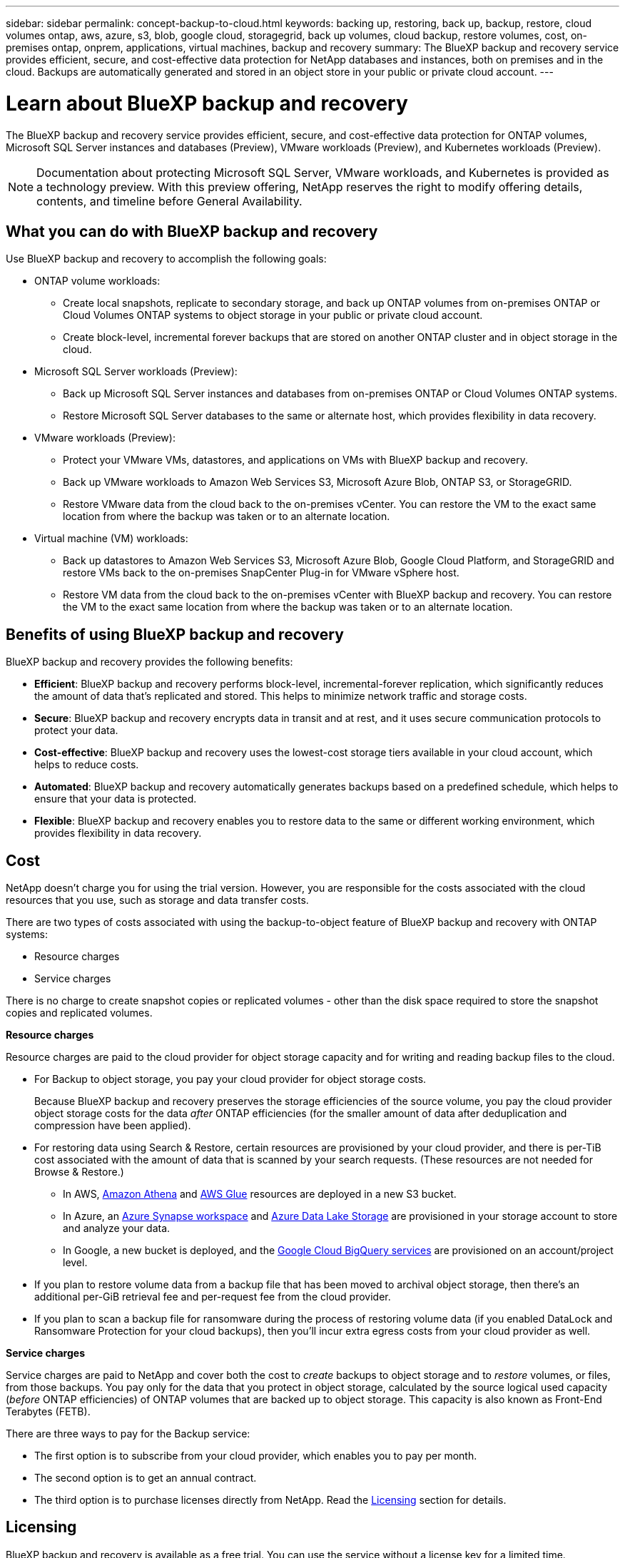 ---
sidebar: sidebar
permalink: concept-backup-to-cloud.html
keywords: backing up, restoring, back up, backup, restore, cloud volumes ontap, aws, azure, s3, blob, google cloud, storagegrid, back up volumes, cloud backup, restore volumes, cost, on-premises ontap, onprem, applications, virtual machines, backup and recovery
summary: The BlueXP backup and recovery service provides efficient, secure, and cost-effective data protection for NetApp databases and instances, both on premises and in the cloud. Backups are automatically generated and stored in an object store in your public or private cloud account.
---

= Learn about BlueXP backup and recovery
:hardbreaks:
:nofooter:
:icons: font
:linkattrs:
:imagesdir: ./media/

[.lead]
The BlueXP backup and recovery service provides efficient, secure, and cost-effective data protection for ONTAP volumes, Microsoft SQL Server instances and databases (Preview), VMware workloads (Preview), and Kubernetes workloads (Preview). 

NOTE: Documentation about protecting Microsoft SQL Server, VMware workloads, and Kubernetes is provided as a technology preview. With this preview offering, NetApp reserves the right to modify offering details, contents, and timeline before General Availability.   


== What you can do with BlueXP backup and recovery

Use BlueXP backup and recovery to accomplish the following goals:


* ONTAP volume workloads: 
**  Create local snapshots, replicate to secondary storage, and back up ONTAP volumes from on-premises ONTAP or Cloud Volumes ONTAP systems to object storage in your public or private cloud account. 

** Create block-level, incremental forever backups that are stored on another ONTAP cluster and in object storage in the cloud. 

* Microsoft SQL Server workloads (Preview): 

** Back up Microsoft SQL Server instances and databases from on-premises ONTAP or Cloud Volumes ONTAP systems. 

** Restore Microsoft SQL Server databases to the same or alternate host, which provides flexibility in data recovery.

* VMware workloads (Preview): 

** Protect your VMware VMs, datastores, and applications on VMs with BlueXP backup and recovery. 

** Back up VMware workloads to Amazon Web Services S3, Microsoft Azure Blob, ONTAP S3, or  StorageGRID. 

** Restore VMware data from the cloud back to the on-premises vCenter. You can restore the VM to the exact same location from where the backup was taken or to an alternate location. 


* Virtual machine (VM) workloads: 

** Back up datastores to Amazon Web Services S3, Microsoft Azure Blob, Google Cloud Platform, and StorageGRID and restore VMs back to the on-premises SnapCenter Plug-in for VMware vSphere host. 

** Restore VM data from the cloud back to the on-premises vCenter with BlueXP backup and recovery. You can restore the VM to the exact same location from where the backup was taken or to an alternate location. 

//* Kubernetes workloads (Preview): 
//** Manage and protect your Kubernetes clusters and applications all in one place. 

//** Manage resources such as backups, databases, instances, application hosts, and work environments.

//TIP: When the BlueXP Connector is deployed in a government region in the cloud, or in a site without internet access (a dark site), BlueXP backup and recovery supports backup and restore operations only from ONTAP systems. When you use these deployment methods, BlueXP backup and recovery does not support backup and restore operations from applications.


== Benefits of using BlueXP backup and recovery

BlueXP backup and recovery provides the following benefits:

* **Efficient**: BlueXP backup and recovery performs block-level, incremental-forever replication, which significantly reduces the amount of data that's replicated and stored. This helps to minimize network traffic and storage costs.

* **Secure**: BlueXP backup and recovery encrypts data in transit and at rest, and it uses secure communication protocols to protect your data.

* **Cost-effective**: BlueXP backup and recovery uses the lowest-cost storage tiers available in your cloud account, which helps to reduce costs.   

* **Automated**: BlueXP backup and recovery automatically generates backups based on a predefined schedule, which helps to ensure that your data is protected.

* **Flexible**: BlueXP backup and recovery enables you to restore data to the same or different working environment, which provides flexibility in data recovery.



== Cost 

NetApp doesn't charge you for using the trial version. However, you are responsible for the costs associated with the cloud resources that you use, such as storage and data transfer costs.  

There are two types of costs associated with using the backup-to-object feature of BlueXP backup and recovery with ONTAP systems: 

* Resource charges  
* Service charges

There is no charge to create snapshot copies or replicated volumes - other than the disk space required to store the snapshot copies and replicated volumes.

*Resource charges*

Resource charges are paid to the cloud provider for object storage capacity and for writing and reading backup files to the cloud.

* For Backup to object storage, you pay your cloud provider for object storage costs.
+
Because BlueXP backup and recovery preserves the storage efficiencies of the source volume, you pay the cloud provider object storage costs for the data _after_ ONTAP efficiencies (for the smaller amount of data after deduplication and compression have been applied).

* For restoring data using Search & Restore, certain resources are provisioned by your cloud provider, and there is per-TiB cost associated with the amount of data that is scanned by your search requests. (These resources are not needed for Browse & Restore.)
+
//ifdef::aws[]
** In AWS, https://aws.amazon.com/athena/faqs/[Amazon Athena^] and https://aws.amazon.com/glue/faqs/[AWS Glue^] resources are deployed in a new S3 bucket.
+
//endif::aws[]
+
//ifdef::azure[]
** In Azure, an https://azure.microsoft.com/en-us/services/synapse-analytics/?&ef_id=EAIaIQobChMI46_bxcWZ-QIVjtiGCh2CfwCsEAAYASAAEgKwjvD_BwE:G:s&OCID=AIDcmm5edswduu_SEM_EAIaIQobChMI46_bxcWZ-QIVjtiGCh2CfwCsEAAYASAAEgKwjvD_BwE:G:s&gclid=EAIaIQobChMI46_bxcWZ-QIVjtiGCh2CfwCsEAAYASAAEgKwjvD_BwE[Azure Synapse workspace^] and https://azure.microsoft.com/en-us/services/storage/data-lake-storage/?&ef_id=EAIaIQobChMIuYz0qsaZ-QIVUDizAB1EmACvEAAYASAAEgJH5fD_BwE:G:s&OCID=AIDcmm5edswduu_SEM_EAIaIQobChMIuYz0qsaZ-QIVUDizAB1EmACvEAAYASAAEgJH5fD_BwE:G:s&gclid=EAIaIQobChMIuYz0qsaZ-QIVUDizAB1EmACvEAAYASAAEgJH5fD_BwE[Azure Data Lake Storage^] are provisioned in your storage account to store and analyze your data.
+
//endif::azure[]
//ifdef::gcp[]
** In Google, a new bucket is deployed, and the https://cloud.google.com/bigquery[Google Cloud BigQuery services^] are provisioned on an account/project level.
//endif::gcp[]

* If you plan to restore volume data from a backup file that has been moved to archival object storage, then there's an additional per-GiB retrieval fee and per-request fee from the cloud provider.

* If you plan to scan a backup file for ransomware during the process of restoring volume data (if you enabled DataLock and Ransomware Protection for your cloud backups), then you'll incur extra egress costs from your cloud provider as well.

*Service charges*

Service charges are paid to NetApp and cover both the cost to _create_ backups to object storage and to _restore_ volumes, or files, from those backups. You pay only for the data that you protect in object storage, calculated by the source logical used capacity (_before_ ONTAP efficiencies) of ONTAP volumes that are backed up to object storage. This capacity is also known as Front-End Terabytes (FETB).

There are three ways to pay for the Backup service: 

* The first option is to subscribe from your cloud provider, which enables you to pay per month. 
* The second option is to get an annual contract. 
* The third option is to purchase licenses directly from NetApp. Read the <<Licensing,Licensing>> section for details.


== Licensing 

BlueXP backup and recovery is available as a free trial. You can use the service without a license key for a limited time.

BlueXP backup and recovery is available with the following consumption models:

* *Bring your own license (BYOL)*: A license purchased from NetApp that can be used with any cloud provider.
* *Pay as you go (PAYGO)*: An hourly subscription from your cloud provider's marketplace.
* *Annual*: An annual contract from your cloud provider's marketplace.

A Backup license is required only for backup and restore from object storage. Creating Snapshot copies and replicated volumes do not require a license.

*Bring your own license*

BYOL is term-based (1, 2, or 3 years) _and_ capacity-based in 1-TiB increments. You pay NetApp to use the service for a period of time, say 1 year, and for a maximum amount capacity, say 10 TiB.

You'll receive a serial number that you enter in the BlueXP digital wallet page to enable the service. When either limit is reached, you'll need to renew the license. The Backup BYOL license applies to all source systems associated with your BlueXP organization or account.

link:br-start-licensing.html[Learn how to set up licenses].

*Pay-as-you-go subscription*

BlueXP backup and recovery offers consumption-based licensing in a pay-as-you-go model. After subscribing through your cloud provider's marketplace, you pay per GiB for data that's backed up — there's no up-front payment. You are billed by your cloud provider through your monthly bill.

Note that a 30-day free trial is available when you initially sign up with a PAYGO subscription.

*Annual contract*

//ifdef::aws[]
When you use AWS, two annual contracts are available for 1, 2, or 3 years:

* A "Cloud Backup" plan that enables you to back up Cloud Volumes ONTAP data and on-premises ONTAP data.

* A "CVO Professional" plan that enables you to bundle Cloud Volumes ONTAP and BlueXP backup and recovery. This includes unlimited backups for Cloud Volumes ONTAP volumes charged against this license (backup capacity is not counted against the license).
//endif::aws[]

//ifdef::azure[]
When you use Azure, two annual contracts are available for 1, 2, or 3 years:

* A "Cloud Backup" plan that enables you to back up Cloud Volumes ONTAP data and on-premises ONTAP data.

* A "CVO Professional" plan that enables you to bundle Cloud Volumes ONTAP and BlueXP backup and recovery. This includes unlimited backups for Cloud Volumes ONTAP volumes charged against this license (backup capacity is not counted against the license).
//endif::azure[]

//ifdef::gcp[]
When you use GCP, you can request a private offer from NetApp, and then select the plan when you subscribe from the Google Cloud Marketplace during BlueXP backup and recovery activation.
//endif::gcp[]



== Supported data sources, working environments, and backup targets

.Workload data sources supported

The service protects the following workloads:

//* NetApp file shares
* ONTAP volumes 
* Microsoft SQL Server instances and databases for physical, VMware Virtual Machine File System (VMFS), and VMware Virtual Machine Disk (VMDK) NFS (Preview)
* VMware VMs, datastores, and applications on VMs (Preview)
//* Kubernetes clusters and applications (Preview)



.Working environments supported

* On-premises ONTAP SAN (iSCSI protocol) and NAS (using NFS and CIFS protocols) with ONTAP version 9.8 and greater

* Cloud Volumes ONTAP 9.8 or greater for AWS (using SAN and NAS)

//* Cloud Volumes ONTAP 9.8 or greater for Google Cloud Platform (using NFS and CIFS protocols)

* Cloud Volumes ONTAP 9.8 or greater for Microsoft Azure (using SAN and NAS)
* Amazon FSx for NetApp ONTAP 

.Backup targets supported

* Amazon Web Services (AWS) S3
//* Google Cloud Storage
* Microsoft Azure Blob
* StorageGRID
* ONTAP S3


== BlueXP backup and recovery uses the SnapCenter Plugin for Microsoft SQL Server

BlueXP backup and recovery installs the Plug-in for Microsoft SQL Server on the server that hosts Microsoft SQL Server. The  Plug-in is a host-side component that enables application-aware data protection management of Microsoft SQL Server databases and instances. 




== How BlueXP backup and recovery works

When you enable BlueXP backup and recovery, the service performs a full backup of your data. After the initial backup, all additional backups are incremental. This keeps network traffic to a minimum.


The following image shows the relationship among components. 

image:diagram-br-321-aff-a.png[A diagram showing how BlueXP backup and recovery uses a 3-2-1 protection strategy]

NOTE: Primary to object storage is also supported, not just from secondary storage to object storage.

//image:diagram-workloads-onprem.png[A diagram showing how BlueXP backup and recovery communicates with the volumes on the source systems and the destination object storage where the backup files are located.]

//The following image shows the relationship among components for a cloud deployment:

//image:diagram-workloads-cloud.png[A diagram showing how BlueXP backup and recovery communicates with the volumes on the source systems and the destination object storage where the backup files are located.]


=== Where backups reside in object store locations

Backup copies are stored in an object store that BlueXP creates in your cloud account. There's one object store per cluster or working environment, and BlueXP names the object store as follows: `netapp-backup-clusteruuid`. Be sure not to delete this object store.

//ifdef::aws[]
* In AWS, BlueXP enables the https://docs.aws.amazon.com/AmazonS3/latest/dev/access-control-block-public-access.html[Amazon S3 Block Public Access feature^] on the S3 bucket.
//endif::aws[]

//ifdef::azure[]
* In Azure, BlueXP uses a new or existing resource group with a storage account for the Blob container. BlueXP https://docs.microsoft.com/en-us/azure/storage/blobs/anonymous-read-access-prevent[blocks public access to your blob data] by default.
//endif::azure[]

//ifdef::gcp[]
//* In GCP, BlueXP uses a new or existing project with a storage account for the Google Cloud Storage bucket.
endif::gcp[]

* In StorageGRID, BlueXP uses an existing storage account for the object store bucket.

* In ONTAP S3, BlueXP uses an existing user account for the S3 bucket.


=== Backup copies are associated with your BlueXP organization

Backup copies are associated with the BlueXP organization in which the BlueXP Connector resides. https://docs.netapp.com/us-en/bluexp-setup-admin/concept-identity-and-access-management.html[Learn about BlueXP identity and access management^].

If you have multiple Connectors in the same BlueXP organization, each Connector displays the same list of backups. 

== Terms that might help you with BlueXP backup and recovery 

You might benefit by understanding some terminology related to protection.

* *Protection*: Protection in BlueXP backup and recovery means ensuring that snapshots and immutable backups occur on a regular basis to a different security domain using protection policies.


* *Workload*: A workload in BlueXP backup and recovery can include ONTAP volumes, Microsoft SQL Server instances and databases, VMware datastores, or Kubernetes clusters and applications.


